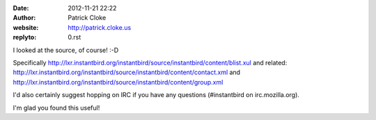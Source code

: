 :date: 2012-11-21 22:22
:author: Patrick Cloke
:website: http://patrick.cloke.us
:replyto: 0.rst

I looked at the source, of course! :-D

Specifically
http://lxr.instantbird.org/instantbird/source/instantbird/content/blist.xul and
related:
http://lxr.instantbird.org/instantbird/source/instantbird/content/contact.xml
and http://lxr.instantbird.org/instantbird/source/instantbird/content/group.xml

I'd also certainly suggest hopping on IRC if you have any questions
(#instantbird on irc.mozilla.org).

I'm glad you found this useful!
